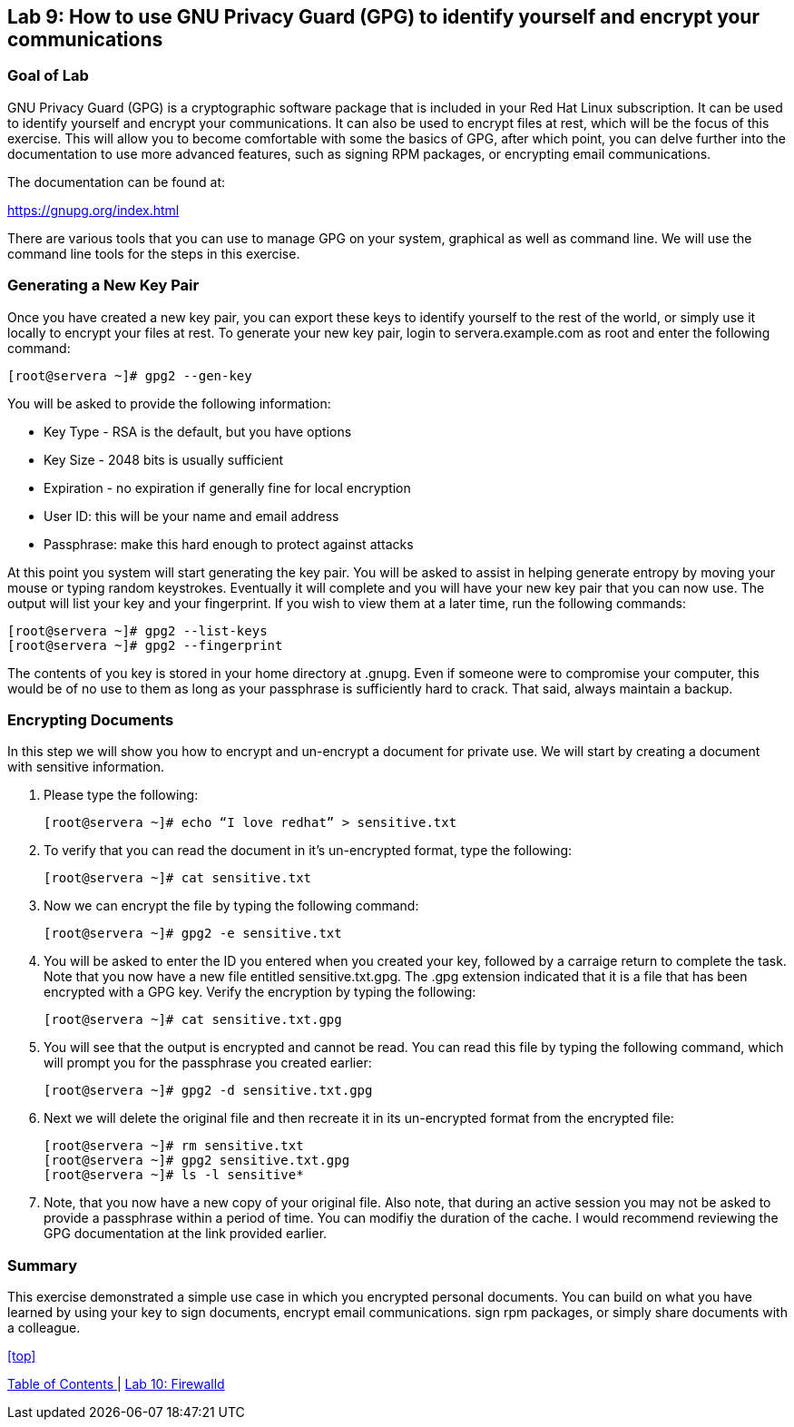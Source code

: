 == Lab 9: How to use GNU Privacy Guard (GPG) to identify yourself and encrypt your communications

=== Goal of Lab
GNU Privacy Guard (GPG) is a cryptographic software package that is included in your Red Hat Linux subscription.  It can be used to identify yourself and encrypt your communications.  It can also be used to encrypt files at rest, which will be the focus of this exercise.  This will allow you to become comfortable with some the basics of GPG, after which point, you can delve further into the documentation to use more advanced features, such as signing RPM packages, or encrypting email communications.

The documentation can be found at:

https://gnupg.org/index.html

There are various tools that you can use to manage GPG on your system, graphical as well as command line.  We will use the command line tools for the steps in this exercise.

=== Generating a New Key Pair
Once you have created a new key pair, you can export these keys to identify yourself to the rest of the world, or simply use it locally to encrypt your files at rest.   To generate your new key pair, login to servera.example.com as root and enter the following command:

	[root@servera ~]# gpg2 --gen-key

You will be asked to provide the following information:

* Key Type - RSA is the default, but you have options
* Key Size - 2048 bits is usually sufficient
* Expiration - no expiration if generally fine for local encryption
* User ID: this will be your name and email address
* Passphrase: make this hard enough to protect against attacks

At this point you system will start generating the key pair.  You will be asked to assist in helping generate entropy by moving your mouse or typing random keystrokes.  Eventually it will complete and you will have your new key pair that you can now use.  The output will list your key and your fingerprint.  If you wish to view them at a later time, run the following commands:

	[root@servera ~]# gpg2 --list-keys
	[root@servera ~]# gpg2 --fingerprint

The contents of you key is stored in your home directory at .gnupg.  Even if someone were to compromise your computer, this would be of no use to them as long as your passphrase is sufficiently hard to crack.  That said, always maintain a backup.

=== Encrypting Documents
In this step we will show you how to encrypt and un-encrypt a document for private use.  We will start by creating a document with sensitive information.

. Please type the following:

	[root@servera ~]# echo “I love redhat” > sensitive.txt

. To verify that you can read the document in it’s un-encrypted format, type the following:

	[root@servera ~]# cat sensitive.txt

. Now we can encrypt the file by typing the following command:

	[root@servera ~]# gpg2 -e sensitive.txt

. You will be asked to enter the ID you entered when you created your key, followed by a carraige return to complete the task.  Note that you now have a new file entitled sensitive.txt.gpg.  The .gpg extension indicated that it is a file that has been encrypted with a GPG key.  Verify the encryption by typing the following:

	[root@servera ~]# cat sensitive.txt.gpg

. You will see that the output is encrypted and cannot be read.  You can read this file by typing the following command, which will prompt you for the passphrase you created earlier:

	[root@servera ~]# gpg2 -d sensitive.txt.gpg

. Next we will delete the original file and then recreate it in its un-encrypted format from the encrypted file:

	[root@servera ~]# rm sensitive.txt
	[root@servera ~]# gpg2 sensitive.txt.gpg
	[root@servera ~]# ls -l sensitive*

. Note, that you now have a new copy of your original file.  Also note, that during an active session you may not be asked to provide a passphrase within a period of time.  You can modifiy the duration of the cache.  I would recommend reviewing the GPG documentation at the link provided earlier.

=== Summary
This exercise demonstrated a simple use case in which you encrypted personal documents.  You can build on what you have learned by using your key to sign documents, encrypt email communications. sign rpm packages, or simply share documents with a colleague.

<<top>>

link:README.adoc#table-of-contents[ Table of Contents ] | link:lab10_firewalld.adoc[ Lab 10: Firewalld ]
